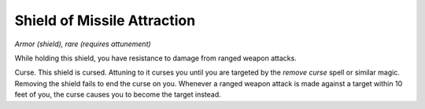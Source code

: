 Shield of Missile Attraction
~~~~~~~~~~~~~~~~~~~~~~~~~~~~


.. https://stackoverflow.com/questions/11984652/bold-italic-in-restructuredtext

.. raw:: html

   <style type="text/css">
     span.bolditalic {
       font-weight: bold;
       font-style: italic;
     }
   </style>

.. role:: bi
   :class: bolditalic


*Armor (shield), rare (requires attunement)*

While holding this shield, you have resistance to damage from ranged
weapon attacks.

:bi:`Curse`. This shield is cursed. Attuning to it curses you until you
are targeted by the *remove curse* spell or similar magic. Removing the
shield fails to end the curse on you. Whenever a ranged weapon attack is
made against a target within 10 feet of you, the curse causes you to
become the target instead.

